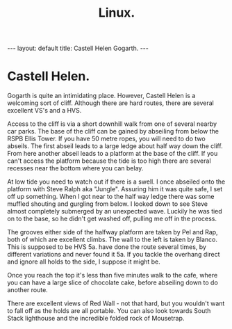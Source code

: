 #+STARTUP: showall indent
#+STARTUP: hidestars
#+OPTIONS: H:2 num:nil tags:nil toc:nil timestamps:nil
#+TITLE: Linux.
#+BEGIN_HTML
--- 
layout: default 
title: Castell Helen Gogarth.
--- 
#+END_HTML
* Castell Helen.
Gogarth is quite an intimidating place. However, Castell Helen is a
welcoming sort of cliff. Although there are hard routes, there are
several excellent VS's and a HVS.

Access to the cliff is via a short downhill walk from one of several
nearby car parks. The base of the cliff can be gained by abseiling
from below the RSPB Ellis Tower. If you have 50 metre ropes, you will
need to do two abseils. The first abseil leads to a large ledge about
half way down the cliff. From here another abseil leads to a platform
at the base of the cliff. If you can't access the platform because the
tide is too high there are several recesses near the bottom where you
can belay.

At low tide you need to watch out if there is a swell. I once abseiled
onto the platform with Steve Ralph aka "Jungle". Assuring him it was
quite safe, I set off up something. When I got near to the half way
ledge there was some muffled shouting and gurgling from below. I
looked down to see Steve almost completely submerged by an unexpected
wave. Luckily he was tied on to the base, so he didn't get washed off,
pulling me off in the process.

The grooves either side of the halfway platform are taken by Pel and
Rap, both of which are excellent climbs. The wall to the left is taken
by Blanco. This is supposed to be HVS 5a.  have done the route several
times, by different variations and never found it 5a. If you tackle
the overhang direct and ignore all holds to the side, I suppose it
might be.

Once you reach the top it's less than five minutes walk to the cafe,
where you can have a large slice of chocolate cake, before abseiling
down to do another route.

There are excellent views of Red Wall - not that hard, but you
wouldn't want to fall off as the holds are all portable. You can also
look towards South Stack lighthouse and the incredible folded rock of
Mousetrap.
